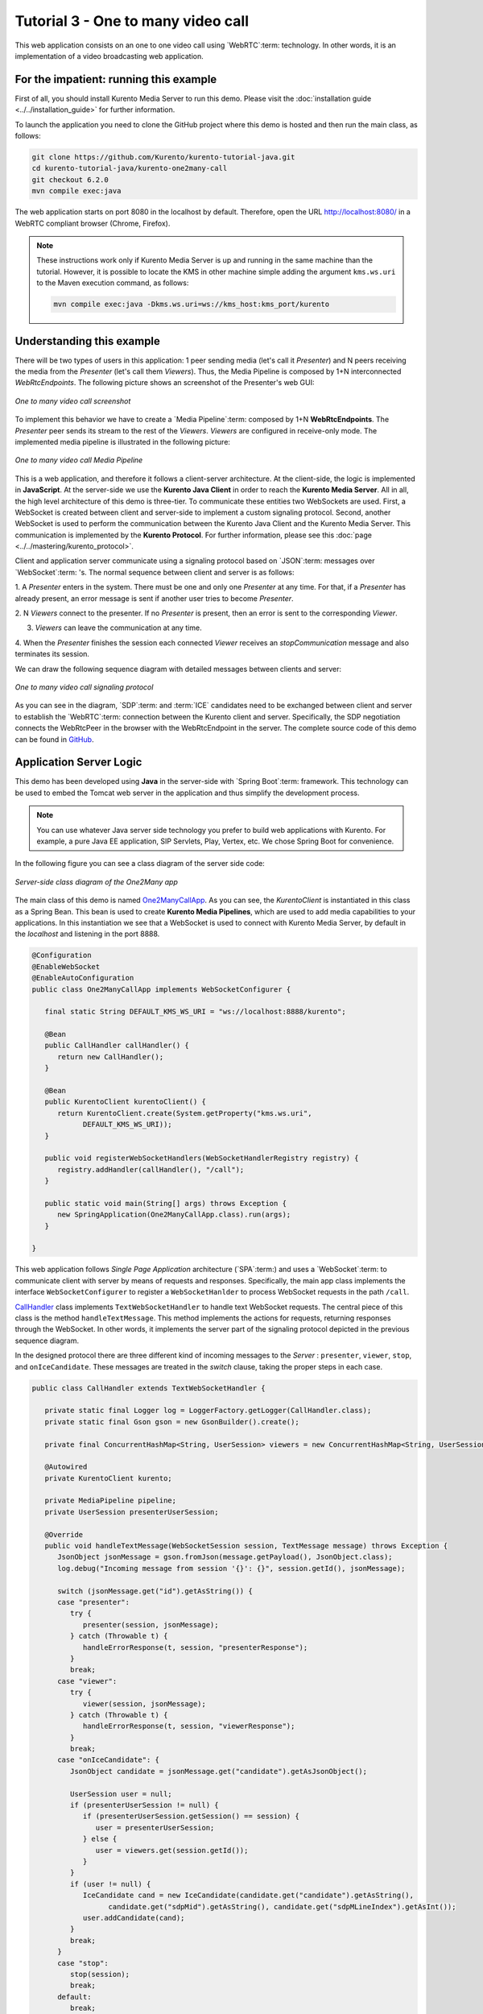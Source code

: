 %%%%%%%%%%%%%%%%%%%%%%%%%%%%%%%%%%%
Tutorial 3 - One to many video call
%%%%%%%%%%%%%%%%%%%%%%%%%%%%%%%%%%%

This web application consists on an one to one video call using `WebRTC`:term:
technology. In other words, it is an implementation of a video broadcasting web
application.

For the impatient: running this example
=======================================

First of all, you should install Kurento Media Server to run this demo. Please
visit the :doc:`installation guide <../../installation_guide>` for further
information.

To launch the application you need to clone the GitHub project where this demo
is hosted and then run the main class, as follows:

.. sourcecode:: none

    git clone https://github.com/Kurento/kurento-tutorial-java.git
    cd kurento-tutorial-java/kurento-one2many-call
    git checkout 6.2.0
    mvn compile exec:java

The web application starts on port 8080 in the localhost by default. Therefore,
open the URL http://localhost:8080/ in a WebRTC compliant browser (Chrome,
Firefox).

.. note::

   These instructions work only if Kurento Media Server is up and running in the same machine
   than the tutorial. However, it is possible to locate the KMS in other machine simple adding
   the argument ``kms.ws.uri`` to the Maven execution command, as follows:

   .. sourcecode:: none

      mvn compile exec:java -Dkms.ws.uri=ws://kms_host:kms_port/kurento


Understanding this example
==========================

There will be two types of users in this application: 1 peer sending media
(let's call it *Presenter*) and N peers receiving the media from the
*Presenter* (let's call them *Viewers*). Thus, the Media Pipeline is composed
by 1+N interconnected *WebRtcEndpoints*. The following picture shows an
screenshot of the Presenter's web GUI:

.. figure:: ../../images/kurento-java-tutorial-3-one2many-screenshot.png
   :align:   center
   :alt:     One to many video call screenshot

   *One to many video call screenshot*

To implement this behavior we have to create a `Media Pipeline`:term: composed
by 1+N **WebRtcEndpoints**. The *Presenter* peer sends its stream to the rest
of the *Viewers*. *Viewers* are configured in receive-only mode. The
implemented media pipeline is illustrated in the following picture:

.. figure:: ../../images/kurento-java-tutorial-3-one2many-pipeline.png
   :align:   center
   :alt:     One to many video call Media Pipeline

   *One to many video call Media Pipeline*

This is a web application, and therefore it follows a client-server
architecture. At the client-side, the logic is implemented in **JavaScript**.
At the server-side we use the **Kurento Java Client** in order to reach the
**Kurento Media Server**. All in all, the high level architecture of this demo
is three-tier. To communicate these entities two WebSockets are used. First, a
WebSocket is created between client and server-side to implement a custom
signaling protocol. Second, another WebSocket is used to perform the
communication between the Kurento Java Client and the Kurento Media Server.
This communication is implemented by the **Kurento Protocol**. For further
information, please see this :doc:`page <../../mastering/kurento_protocol>`.

Client and application server communicate using a signaling protocol based on
`JSON`:term: messages over `WebSocket`:term: 's. The normal sequence between
client and server is as follows:

1. A *Presenter* enters in the system. There must be one and only one
*Presenter* at any time. For that, if a *Presenter* has already present, an
error message is sent if another user tries to become *Presenter*.

2. N *Viewers* connect to the presenter. If no *Presenter* is present, then an
error is sent to the corresponding *Viewer*.

3. *Viewers* can leave the communication at any time.

4. When the *Presenter* finishes the session each connected *Viewer* receives an
*stopCommunication* message and also terminates its session.


We can draw the following sequence diagram with detailed messages between
clients and server:

.. figure:: ../../images/kurento-java-tutorial-3-one2many-signaling.png
   :align:   center
   :alt:     One to many video call signaling protocol

   *One to many video call signaling protocol*

As you can see in the diagram, `SDP`:term: and :term:`ICE` candidates need to be
exchanged between client and server to establish the `WebRTC`:term: connection
between the Kurento client and server. Specifically, the SDP negotiation
connects the WebRtcPeer in the browser with the WebRtcEndpoint in the server.
The complete source code of this demo can be found in
`GitHub <https://github.com/Kurento/kurento-tutorial-java/tree/master/kurento-one2many-call>`_.

Application Server Logic
========================

This demo has been developed using **Java** in the server-side with
`Spring Boot`:term: framework. This technology can be used to embed the Tomcat
web server in the application and thus simplify the development process.

.. note::

   You can use whatever Java server side technology you prefer to build web
   applications with Kurento. For example, a pure Java EE application, SIP
   Servlets, Play, Vertex, etc. We chose Spring Boot for convenience.

In the following figure you can see a class diagram of the server side code:

.. figure:: ../../images/digraphs/One2Many.png
   :align: center
   :alt:   Server-side class diagram of the One2Many app

   *Server-side class diagram of the One2Many app*

..
 digraph:: One2Many
   :caption: Server-side class diagram of the One2Many app

   size="12,8"; fontname = "Bitstream Vera Sans" fontsize = 8

   node [
        fontname = "Bitstream Vera Sans" fontsize = 8 shape = "record"
         style=filled
        fillcolor = "#E7F2FA"
   ]

   edge [
        fontname = "Bitstream Vera Sans" fontsize = 8 arrowhead = "vee"
   ]

   One2ManyCallApp -> CallHandler; One2ManyCallApp -> KurentoClient;
   CallHandler -> UserSession; CallHandler -> KurentoClient [constraint = false]

The main class of this demo is named
`One2ManyCallApp <https://github.com/Kurento/kurento-tutorial-java/blob/master/kurento-one2many-call/src/main/java/org/kurento/tutorial/one2manycall/One2ManyCallApp.java>`_.
As you can see, the *KurentoClient* is instantiated in this class as a Spring
Bean. This bean is used to create **Kurento Media Pipelines**, which are used
to add media capabilities to your applications. In this instantiation we see
that a WebSocket is used to connect with Kurento Media Server, by default in
the *localhost* and listening in the port 8888.

.. sourcecode:: java

   @Configuration
   @EnableWebSocket
   @EnableAutoConfiguration
   public class One2ManyCallApp implements WebSocketConfigurer {

      final static String DEFAULT_KMS_WS_URI = "ws://localhost:8888/kurento";

      @Bean
      public CallHandler callHandler() {
         return new CallHandler();
      }

      @Bean
      public KurentoClient kurentoClient() {
         return KurentoClient.create(System.getProperty("kms.ws.uri",
               DEFAULT_KMS_WS_URI));
      }

      public void registerWebSocketHandlers(WebSocketHandlerRegistry registry) {
         registry.addHandler(callHandler(), "/call");
      }

      public static void main(String[] args) throws Exception {
         new SpringApplication(One2ManyCallApp.class).run(args);
      }

   }

This web application follows *Single Page Application* architecture
(`SPA`:term:) and uses a `WebSocket`:term: to communicate client with server by
means of requests and responses. Specifically, the main app class implements
the interface ``WebSocketConfigurer`` to register a ``WebSocketHanlder`` to
process WebSocket requests in the path ``/call``.

`CallHandler <https://github.com/Kurento/kurento-tutorial-java/blob/master/kurento-one2many-call/src/main/java/org/kurento/tutorial/one2manycall/CallHandler.java>`_
class implements ``TextWebSocketHandler`` to handle text WebSocket requests.
The central piece of this class is the method ``handleTextMessage``. This
method implements the actions for requests, returning responses through the
WebSocket. In other words, it implements the server part of the signaling
protocol depicted in the previous sequence diagram.

In the designed protocol there are three different kind of incoming messages to
the *Server* : ``presenter``, ``viewer``,  ``stop``, and ``onIceCandidate``.
These messages are treated in the *switch* clause, taking the proper steps in
each case.

.. sourcecode:: java

   public class CallHandler extends TextWebSocketHandler {

      private static final Logger log = LoggerFactory.getLogger(CallHandler.class);
      private static final Gson gson = new GsonBuilder().create();

      private final ConcurrentHashMap<String, UserSession> viewers = new ConcurrentHashMap<String, UserSession>();

      @Autowired
      private KurentoClient kurento;

      private MediaPipeline pipeline;
      private UserSession presenterUserSession;

      @Override
      public void handleTextMessage(WebSocketSession session, TextMessage message) throws Exception {
         JsonObject jsonMessage = gson.fromJson(message.getPayload(), JsonObject.class);
         log.debug("Incoming message from session '{}': {}", session.getId(), jsonMessage);

         switch (jsonMessage.get("id").getAsString()) {
         case "presenter":
            try {
               presenter(session, jsonMessage);
            } catch (Throwable t) {
               handleErrorResponse(t, session, "presenterResponse");
            }
            break;
         case "viewer":
            try {
               viewer(session, jsonMessage);
            } catch (Throwable t) {
               handleErrorResponse(t, session, "viewerResponse");
            }
            break;
         case "onIceCandidate": {
            JsonObject candidate = jsonMessage.get("candidate").getAsJsonObject();

            UserSession user = null;
            if (presenterUserSession != null) {
               if (presenterUserSession.getSession() == session) {
                  user = presenterUserSession;
               } else {
                  user = viewers.get(session.getId());
               }
            }
            if (user != null) {
               IceCandidate cand = new IceCandidate(candidate.get("candidate").getAsString(),
                     candidate.get("sdpMid").getAsString(), candidate.get("sdpMLineIndex").getAsInt());
               user.addCandidate(cand);
            }
            break;
         }
         case "stop":
            stop(session);
            break;
         default:
            break;
         }
      }

      private void handleErrorResponse(Throwable t, WebSocketSession session,
            String responseId) throws IOException {
         stop(session);
         log.error(t.getMessage(), t);
         JsonObject response = new JsonObject();
         response.addProperty("id", responseId);
         response.addProperty("response", "rejected");
         response.addProperty("message", t.getMessage());
         session.sendMessage(new TextMessage(response.toString()));
      }

      private synchronized void presenter(final WebSocketSession session, JsonObject jsonMessage) throws IOException {
         ...
      }

      private synchronized void viewer(final WebSocketSession session, JsonObject jsonMessage) throws IOException {
         ...
      }

      private synchronized void stop(WebSocketSession session) throws IOException {
         ...
      }

      @Override
      public void afterConnectionClosed(WebSocketSession session, CloseStatus status) throws Exception {
         stop(session);
      }

   }

In the following snippet, we can see the ``presenter`` method. It creates a
Media Pipeline and the ``WebRtcEndpoint`` for ``presenter``:

.. sourcecode:: java

   private synchronized void presenter(final WebSocketSession session, JsonObject jsonMessage) throws IOException {
      if (presenterUserSession == null) {
         presenterUserSession = new UserSession(session);

         pipeline = kurento.createMediaPipeline();
         presenterUserSession.setWebRtcEndpoint(new WebRtcEndpoint.Builder(pipeline).build());

         WebRtcEndpoint presenterWebRtc = presenterUserSession.getWebRtcEndpoint();

         presenterWebRtc.addOnIceCandidateListener(new EventListener<OnIceCandidateEvent>() {

            @Override
            public void onEvent(OnIceCandidateEvent event) {
               JsonObject response = new JsonObject();
               response.addProperty("id", "iceCandidate");
               response.add("candidate", JsonUtils.toJsonObject(event.getCandidate()));
               try {
                  synchronized (session) {
                     session.sendMessage(new TextMessage(response.toString()));
                  }
               } catch (IOException e) {
                  log.debug(e.getMessage());
               }
            }
         });

         String sdpOffer = jsonMessage.getAsJsonPrimitive("sdpOffer").getAsString();
         String sdpAnswer = presenterWebRtc.processOffer(sdpOffer);

         JsonObject response = new JsonObject();
         response.addProperty("id", "presenterResponse");
         response.addProperty("response", "accepted");
         response.addProperty("sdpAnswer", sdpAnswer);

         synchronized (session) {
            presenterUserSession.sendMessage(response);
         }
         presenterWebRtc.gatherCandidates();

      } else {
         JsonObject response = new JsonObject();
         response.addProperty("id", "presenterResponse");
         response.addProperty("response", "rejected");
         response.addProperty("message", "Another user is currently acting as sender. Try again later ...");
         session.sendMessage(new TextMessage(response.toString()));
      }
   }

The ``viewer`` method is similar, but not he *Presenter* WebRtcEndpoint is
connected to each of the viewers WebRtcEndpoints, otherwise an error is sent
back to the client.

.. sourcecode:: java

   private synchronized void viewer(final WebSocketSession session, JsonObject jsonMessage) throws IOException {
      if (presenterUserSession == null || presenterUserSession.getWebRtcEndpoint() == null) {
         JsonObject response = new JsonObject();
         response.addProperty("id", "viewerResponse");
         response.addProperty("response", "rejected");
         response.addProperty("message", "No active sender now. Become sender or . Try again later ...");
         session.sendMessage(new TextMessage(response.toString()));
      } else {
         if (viewers.containsKey(session.getId())) {
            JsonObject response = new JsonObject();
            response.addProperty("id", "viewerResponse");
            response.addProperty("response", "rejected");
            response.addProperty("message",
                  "You are already viewing in this session. Use a different browser to add additional viewers.");
            session.sendMessage(new TextMessage(response.toString()));
            return;
         }
         UserSession viewer = new UserSession(session);
         viewers.put(session.getId(), viewer);

         String sdpOffer = jsonMessage.getAsJsonPrimitive("sdpOffer").getAsString();

         WebRtcEndpoint nextWebRtc = new WebRtcEndpoint.Builder(pipeline).build();

         nextWebRtc.addOnIceCandidateListener(new EventListener<OnIceCandidateEvent>() {

            @Override
            public void onEvent(OnIceCandidateEvent event) {
               JsonObject response = new JsonObject();
               response.addProperty("id", "iceCandidate");
               response.add("candidate", JsonUtils.toJsonObject(event.getCandidate()));
               try {
                  synchronized (session) {
                     session.sendMessage(new TextMessage(response.toString()));
                  }
               } catch (IOException e) {
                  log.debug(e.getMessage());
               }
            }
         });

         viewer.setWebRtcEndpoint(nextWebRtc);
         presenterUserSession.getWebRtcEndpoint().connect(nextWebRtc);
         String sdpAnswer = nextWebRtc.processOffer(sdpOffer);

         JsonObject response = new JsonObject();
         response.addProperty("id", "viewerResponse");
         response.addProperty("response", "accepted");
         response.addProperty("sdpAnswer", sdpAnswer);

         synchronized (session) {
            viewer.sendMessage(response);
         }
         nextWebRtc.gatherCandidates();
      }
   }

Finally, the ``stop`` message finishes the communication. If this message is
sent by the *Presenter*, a ``stopCommunication`` message is sent to each
connected *Viewer*:

.. sourcecode:: java

   private synchronized void stop(WebSocketSession session) throws IOException {
      String sessionId = session.getId();
      if (presenterUserSession != null && presenterUserSession.getSession().getId().equals(sessionId)) {
         for (UserSession viewer : viewers.values()) {
            JsonObject response = new JsonObject();
            response.addProperty("id", "stopCommunication");
            viewer.sendMessage(response);
         }

         log.info("Releasing media pipeline");
         if (pipeline != null) {
            pipeline.release();
         }
         pipeline = null;
         presenterUserSession = null;
      } else if (viewers.containsKey(sessionId)) {
         if (viewers.get(sessionId).getWebRtcEndpoint() != null) {
            viewers.get(sessionId).getWebRtcEndpoint().release();
         }
         viewers.remove(sessionId);
      }
   }

Client-Side
===========

Let's move now to the client-side of the application. To call the previously
created WebSocket service in the server-side, we use the JavaScript class
``WebSocket``. We use an specific Kurento JavaScript library called
**kurento-utils.js** to simplify the WebRTC interaction with the server. This
library depends on **adapter.js**, which is a JavaScript WebRTC utility
maintained by Google that abstracts away browser differences. Finally
**jquery.js** is also needed in this application.

These libraries are linked in the
`index.html <https://github.com/Kurento/kurento-tutorial-java/blob/master/kurento-one2many-call/src/main/resources/static/index.html>`_
web page, and are used in the
`index.js <https://github.com/Kurento/kurento-tutorial-java/blob/master/kurento-one2many-call/src/main/resources/static/js/index.js>`_.
In the following snippet we can see the creation of the WebSocket (variable
``ws``) in the path ``/call``. Then, the ``onmessage`` listener of the
WebSocket is used to implement the JSON signaling protocol in the client-side.
Notice that there are four incoming messages to client: ``presenterResponse``,
``viewerResponse``, ``iceCandidate``, and ``stopCommunication``. Convenient
actions are taken to implement each step in the communication. For example, in
the function ``presenter`` the function ``WebRtcPeer.WebRtcPeerSendonly`` of
*kurento-utils.js* is used to start a WebRTC communication. Then,
``WebRtcPeer.WebRtcPeerRecvonly`` is used in the ``viewer`` function.

.. sourcecode:: javascript

   var ws = new WebSocket('ws://' + location.host + '/call');

   ws.onmessage = function(message) {
      var parsedMessage = JSON.parse(message.data);
      console.info('Received message: ' + message.data);

      switch (parsedMessage.id) {
      case 'presenterResponse':
         presenterResponse(parsedMessage);
         break;
      case 'viewerResponse':
         viewerResponse(parsedMessage);
         break;
      case 'iceCandidate':
          webRtcPeer.addIceCandidate(parsedMessage.candidate, function (error) {
           if (!error) return;
            console.error("Error adding candidate: " + error);
          });
          break;
      case 'stopCommunication':
         dispose();
         break;
      default:
         console.error('Unrecognized message', parsedMessage);
      }
   }

   function presenter() {
      if (!webRtcPeer) {
         showSpinner(video);

         var options = {
                  localVideo: video,
                  onicecandidate: onIceCandidate
                }
         webRtcPeer = new kurentoUtils.WebRtcPeer.WebRtcPeerSendonly(options,
            function (error) {
              if(error) {
                 return console.error(error);
              }
              webRtcPeer.generateOffer(onOfferPresenter);
         });
      }
   }

   function viewer() {
      if (!webRtcPeer) {
         showSpinner(video);

         var options = {
                  remoteVideo: video,
                  onicecandidate: onIceCandidate
                }
         webRtcPeer = new kurentoUtils.WebRtcPeer.WebRtcPeerRecvonly(options,
            function (error) {
              if(error) {
                 return console.error(error);
              }
             this.generateOffer(onOfferViewer);
         });
      }
   }

Dependencies
============

This Java Spring application is implemented using `Maven`:term:. The relevant
part of the
`pom.xml <https://github.com/Kurento/kurento-tutorial-java/blob/master/kurento-one2many-call/pom.xml>`_
is where Kurento dependencies are declared. As the following snippet shows, we
need two dependencies: the Kurento Client Java dependency (*kurento-client*)
and the JavaScript Kurento utility library (*kurento-utils*) for the
client-side:

.. sourcecode:: xml

   <dependencies>
      <dependency>
         <groupId>org.kurento</groupId>
         <artifactId>kurento-client</artifactId>
         <version>6.2.0</version>
      </dependency>
      <dependency>
         <groupId>org.kurento</groupId>
         <artifactId>kurento-utils-js</artifactId>
         <version>6.2.0</version>
      </dependency>
   </dependencies>

.. note::

   We are in active development. You can find the latest version of
   Kurento Java Client at `Maven Central <http://search.maven.org/#search%7Cga%7C1%7Ckurento-client>`_.

Kurento Java Client has a minimum requirement of **Java 7**. To configure the
application to use Java 7, we have to include the following properties in the
properties section:

.. sourcecode:: xml

   <maven.compiler.target>1.7</maven.compiler.target>
   <maven.compiler.source>1.7</maven.compiler.source>

Browser dependencies (i.e. *bootstrap*, *ekko-lightbox*, and *adapter.js*) are
handled with :term:`Bower`. This dependencies are defined in the file
`bower.json <https://github.com/Kurento/kurento-tutorial-java/blob/master/kurento-one2many-call/bower.json>`_.
The command ``bower install`` is automatically called from Maven. Thus, Bower
should be present in your system. It can be installed in an Ubuntu machine as
follows:

.. sourcecode:: none

   curl -sL https://deb.nodesource.com/setup | sudo bash -
   sudo apt-get install -y nodejs
   sudo npm install -g bower

.. note::

   *kurento-utils-js* can be resolved as a Java dependency but also is available on Bower. To use this
   library from Bower, add this dependency to the file bower.json:

   .. sourcecode:: js

      "dependencies": {
         "kurento-utils": "6.2.0"
      }
